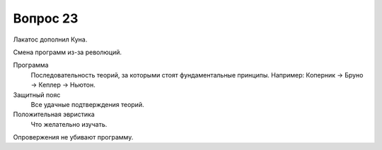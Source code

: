 =========
Вопрос 23
=========

Лакатос дополнил Куна.

Смена программ из-за революций.

Программа
  Последовательность теорий, за которыми стоят фундаментальные принципы.
  Например: Коперник -> Бруно -> Кеплер -> Ньютон.

Защитный пояс
  Все удачные подтверждения теорий.

Положительная эвристика
  Что желательно изучать.

Опровержения не убивают программу.
